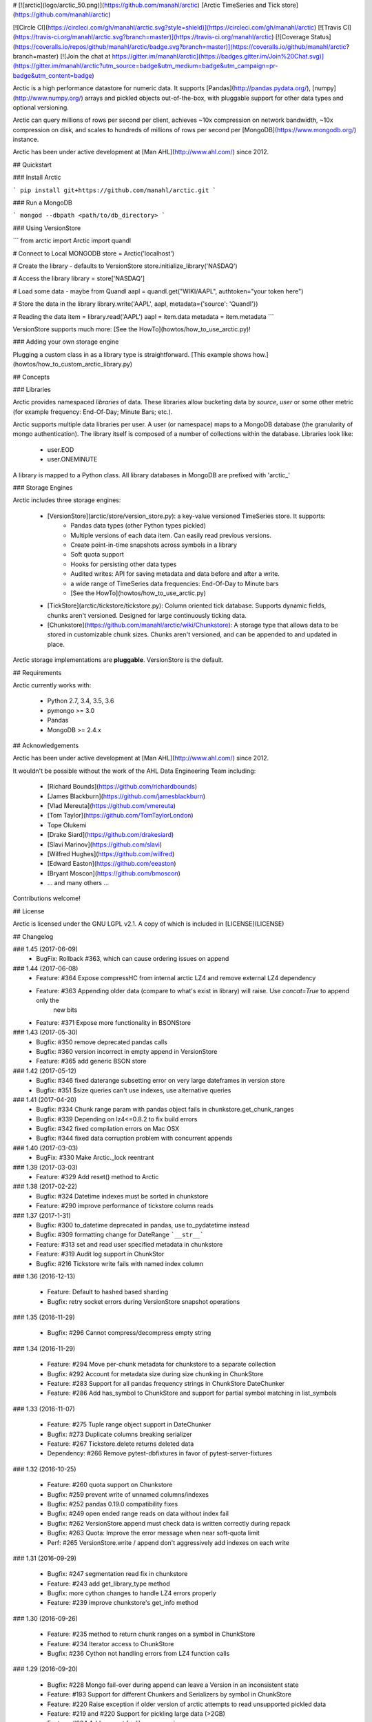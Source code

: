 # [![arctic](logo/arctic_50.png)](https://github.com/manahl/arctic) [Arctic TimeSeries and Tick store](https://github.com/manahl/arctic)


[![Circle CI](https://circleci.com/gh/manahl/arctic.svg?style=shield)](https://circleci.com/gh/manahl/arctic)
[![Travis CI](https://travis-ci.org/manahl/arctic.svg?branch=master)](https://travis-ci.org/manahl/arctic)
[![Coverage Status](https://coveralls.io/repos/github/manahl/arctic/badge.svg?branch=master)](https://coveralls.io/github/manahl/arctic?branch=master)
[![Join the chat at https://gitter.im/manahl/arctic](https://badges.gitter.im/Join%20Chat.svg)](https://gitter.im/manahl/arctic?utm_source=badge&utm_medium=badge&utm_campaign=pr-badge&utm_content=badge)

Arctic is a high performance datastore for numeric data. It supports [Pandas](http://pandas.pydata.org/),
[numpy](http://www.numpy.org/) arrays and pickled objects out-of-the-box, with pluggable support for
other data types and optional versioning.

Arctic can query millions of rows per second per client, achieves ~10x compression on network bandwidth,
~10x compression on disk, and scales to hundreds of millions of rows per second per
[MongoDB](https://www.mongodb.org/) instance.

Arctic has been under active development at [Man AHL](http://www.ahl.com/) since 2012.

## Quickstart

### Install Arctic

```
pip install git+https://github.com/manahl/arctic.git
```

### Run a MongoDB

```
mongod --dbpath <path/to/db_directory>
```

### Using VersionStore

```
from arctic import Arctic
import quandl

# Connect to Local MONGODB
store = Arctic('localhost')

# Create the library - defaults to VersionStore
store.initialize_library('NASDAQ')

# Access the library
library = store['NASDAQ']

# Load some data - maybe from Quandl
aapl = quandl.get("WIKI/AAPL", authtoken="your token here")

# Store the data in the library
library.write('AAPL', aapl, metadata={'source': 'Quandl'})

# Reading the data
item = library.read('AAPL')
aapl = item.data
metadata = item.metadata
```

VersionStore supports much more: [See the HowTo](howtos/how_to_use_arctic.py)!


### Adding your own storage engine

Plugging a custom class in as a library type is straightforward. [This example
shows how.](howtos/how_to_custom_arctic_library.py)



## Concepts

### Libraries

Arctic provides namespaced *libraries* of data.  These libraries allow
bucketing data by *source*, *user* or some other metric (for example frequency:
End-Of-Day; Minute Bars; etc.).

Arctic supports multiple data libraries per user.  A user (or namespace)
maps to a MongoDB database (the granularity of mongo authentication).  The library
itself is composed of a number of collections within the database. Libraries look like:

  * user.EOD
  * user.ONEMINUTE

A library is mapped to a Python class.  All library databases in MongoDB are prefixed with 'arctic_'

### Storage Engines

Arctic includes three storage engines:

  * [VersionStore](arctic/store/version_store.py): a key-value versioned TimeSeries store. It supports:
      * Pandas data types (other Python types pickled)
      * Multiple versions of each data item. Can easily read previous versions.
      * Create point-in-time snapshots across symbols in a library
      * Soft quota support
      * Hooks for persisting other data types
      * Audited writes: API for saving metadata and data before and after a write.
      * a wide range of TimeSeries data frequencies: End-Of-Day to Minute bars
      * [See the HowTo](howtos/how_to_use_arctic.py)
  * [TickStore](arctic/tickstore/tickstore.py): Column oriented tick database.  Supports
    dynamic fields, chunks aren't versioned. Designed for large continuously ticking data.
  * [Chunkstore](https://github.com/manahl/arctic/wiki/Chunkstore): A storage type that allows data to be stored in customizable chunk sizes. Chunks
    aren't versioned, and can be appended to and updated in place. 

Arctic storage implementations are **pluggable**.  VersionStore is the default.


## Requirements

Arctic currently works with:

 * Python 2.7, 3.4, 3.5, 3.6
 * pymongo >= 3.0
 * Pandas
 * MongoDB >= 2.4.x


## Acknowledgements

Arctic has been under active development at [Man AHL](http://www.ahl.com/) since 2012.

It wouldn't be possible without the work of the AHL Data Engineering Team including:

 * [Richard Bounds](https://github.com/richardbounds)
 * [James Blackburn](https://github.com/jamesblackburn)
 * [Vlad Mereuta](https://github.com/vmereuta)
 * [Tom Taylor](https://github.com/TomTaylorLondon)
 * Tope Olukemi
 * [Drake Siard](https://github.com/drakesiard)
 * [Slavi Marinov](https://github.com/slavi)
 * [Wilfred Hughes](https://github.com/wilfred)
 * [Edward Easton](https://github.com/eeaston)
 * [Bryant Moscon](https://github.com/bmoscon)
 * ... and many others ...

Contributions welcome!

## License

Arctic is licensed under the GNU LGPL v2.1.  A copy of which is included in [LICENSE](LICENSE)

## Changelog

### 1.45 (2017-06-09)
  * BugFix: Rollback #363, which can cause ordering issues on append


### 1.44 (2017-06-08)
  * Feature: #364 Expose compressHC from internal arctic LZ4 and remove external LZ4 dependency
  * Feature: #363 Appending older data (compare to what's exist in library) will raise. Use `concat=True` to append only the
             new bits
  * Feature: #371 Expose more functionality in BSONStore

### 1.43 (2017-05-30)
  * Bugfix:  #350 remove deprecated pandas calls
  * Bugfix:  #360 version incorrect in empty append in VersionStore
  * Feature: #365 add generic BSON store

### 1.42 (2017-05-12)
  * Bugfix: #346 fixed daterange subsetting error on very large dateframes in version store
  * Bugfix: #351 $size queries can't use indexes, use alternative queries

### 1.41 (2017-04-20)
  * Bugfix: #334 Chunk range param with pandas object fails in chunkstore.get_chunk_ranges
  * Bugfix: #339 Depending on lz4<=0.8.2 to fix build errors
  * Bugfix: #342 fixed compilation errors on Mac OSX
  * Bugfix: #344 fixed data corruption problem with concurrent appends

### 1.40 (2017-03-03)
  * BugFix: #330 Make Arctic._lock reentrant 

### 1.39 (2017-03-03)
  * Feature:  #329 Add reset() method to Arctic 

### 1.38 (2017-02-22)
  * Bugfix:  #324 Datetime indexes must be sorted in chunkstore
  * Feature: #290 improve performance of tickstore column reads

### 1.37 (2017-1-31)
  * Bugfix:  #300 to_datetime deprecated in pandas, use to_pydatetime instead
  * Bugfix:  #309 formatting change for DateRange ```__str__```
  * Feature: #313 set and read user specified metadata in chunkstore
  * Feature: #319 Audit log support in ChunkStor
  * Bugfix:  #216 Tickstore write fails with named index column


### 1.36 (2016-12-13)

  * Feature: Default to hashed based sharding
  * Bugfix: retry socket errors during VersionStore snapshot operations

### 1.35 (2016-11-29)

  * Bugfix:  #296 Cannot compress/decompress empty string

### 1.34 (2016-11-29)

  * Feature: #294 Move per-chunk metadata for chunkstore to a separate collection
  * Bugfix:  #292 Account for metadata size during size chunking in ChunkStore
  * Feature: #283 Support for all pandas frequency strings in ChunkStore DateChunker
  * Feature: #286 Add has_symbol to ChunkStore and support for partial symbol matching in list_symbols

### 1.33 (2016-11-07)

  * Feature:    #275 Tuple range object support in DateChunker
  * Bugfix:     #273 Duplicate columns breaking serializer
  * Feature:    #267 Tickstore.delete returns deleted data
  * Dependency: #266 Remove pytest-dbfixtures in favor of pytest-server-fixtures

### 1.32 (2016-10-25)

  * Feature: #260 quota support on Chunkstore
  * Bugfix: #259 prevent write of unnamed columns/indexes
  * Bugfix: #252 pandas 0.19.0 compatibility fixes
  * Bugfix: #249 open ended range reads on data without index fail
  * Bugfix: #262 VersionStore.append must check data is written correctly during repack
  * Bugfix: #263 Quota: Improve the error message when near soft-quota limit
  * Perf:   #265 VersionStore.write / append don't aggressively add indexes on each write

### 1.31 (2016-09-29)

  * Bugfix: #247 segmentation read fix in chunkstore
  * Feature: #243 add get_library_type method
  * Bugfix: more cython changes to handle LZ4 errors properly
  * Feature: #239 improve chunkstore's get_info method

### 1.30 (2016-09-26)

  * Feature: #235 method to return chunk ranges on a symbol in ChunkStore
  * Feature: #234 Iterator access to ChunkStore
  * Bugfix: #236 Cython not handling errors from LZ4 function calls

### 1.29 (2016-09-20)

  * Bugfix: #228 Mongo fail-over during append can leave a Version in an inconsistent state
  * Feature: #193 Support for different Chunkers and Serializers by symbol in ChunkStore
  * Feature: #220 Raise exception if older version of arctic attempts to read unsupported pickled data
  * Feature: #219 and #220 Support for pickling large data (>2GB)
  * Feature: #204 Add support for library renaming
  * Feature: #209 Upsert capability in ChunkStore's update method
  * Feature: #207 Support DatetimeIndexes in DateRange chunker
  * Bugfix:  #232 Don't raise during VersionStore #append(...) if the previous append failed

### 1.28 (2016-08-16)

  * Bugfix: #195 Top level tickstore write with list of dicts now works with timezone aware datetimes

### 1.27 (2016-08-05)

  * Bugfix: #187 Compatibility with latest version of pytest-dbfixtures
  * Feature: #182 Improve ChunkStore read/write performance
  * Feature: #162 Rename API for ChunkStore
  * Feature: #186 chunk_range on update
  * Bugfix: #189 range delete does not update symbol metadata

### 1.26 (2016-07-20)

  * Bugfix: Faster TickStore querying for multiple symbols simultaneously
  * Bugfix: TickStore.read now respects `allow_secondary=True`
  * Bugfix: #147 Add get_info method to ChunkStore
  * Bugfix: Periodically re-cache the library.quota to pick up any changes
  * Bugfix: #166 Add index on SHA for ChunkStore
  * Bugfix: #169 Dtype mismatch in chunkstore updates
  * Feature: #171 allow deleting of values within a date range in ChunkStore
  * Bugfix: #172 Fix date range bug when querying dates in the middle of chunks
  * Bugfix: #176 Fix overwrite failures in Chunkstore
  * Bugfix: #178 - Change how start/end dates are populated in the DB, also fix append so it works as expected.
  * Bugfix: #43 - Remove dependency on hardcoded Linux timezone files

### 1.25 (2016-05-23)

  * Bugfix: Ensure that Tickstore.write doesn't allow out of order messages
  * Bugfix: VersionStore.write now allows writing 'None' as a value

### 1.24 (2016-05-10)

  * Bugfix: Backwards compatibility reading/writing documents with previous versions of Arctic

### 1.22 (2016-05-09)

  * Bugfix: #109 Ensure stable sort during Arctic read
  * Feature: New benchmark suite using ASV
  * Bugfix: #129 Fixed an issue where some chunks could get skipped during a multiple-symbol TickStore read
  * Bugfix: #135 Fix issue with different datatype returned from pymongo in python3
  * Feature: #130 New Chunkstore storage type

### 1.21 (2016-03-08)

  * Bugfix: #106 Fix Pandas Panel storage for panels with different dimensions

### 1.20 (2016-02-03)

  * Feature: #98 Add initial_image as optional parameter on tickstore write()
  * Bugfix: #100 Write error on end field when writing with pandas dataframes

### 1.19 (2016-01-29)

  * Feature: Add python 3.3/3.4 support
  * Bugfix: #95 Fix raising NoDataFoundException across multiple low level libraries

### 1.18 (2016-01-05)

  * Bugfix: #81 Fix broken read of multi-index DataFrame written by old version of Arctic
  * Bugfix: #49 Fix strifying tickstore

### 1.17 (2015-12-24)

  * Feature: Add timezone suppport to store multi-index dataframes
  * Bugfix:  Fixed broken sdist releases

### 1.16 (2015-12-15)

  * Feature: ArticTransaction now supports non-audited 'transactions': `audit=False`
             ```
             with ArcticTransaction(Arctic('hostname')['some_library'], 'symbol', audit=False) as at:
                   ...
             ```
             This is useful for batch jobs which read-modify-write and don't want to clash with
             concurrent writers, and which don't require keeping all versions of a symbol.

### 1.15 (2015-11-25)

  * Feature: get_info API added to version_store.

### 1.14 (2015-11-25)
### 1.12 (2015-11-12)

  * Bugfix: correct version detection for Pandas >= 0.18.
  * Bugfix: retrying connection initialisation in case of an AutoReconnect failure.

### 1.11 (2015-10-29)

  * Bugfix: Improve performance of saving multi-index Pandas DataFrames
    by 9x
  * Bugfix: authenticate should propagate non-OperationFailure exceptions
    (e.g. ConnectionFailure) as this might be indicative of socket failures
  * Bugfix: return 'deleted' state in VersionStore.list_versions() so that
    callers can pick up on the head version being the delete-sentinel.

### 1.10 (2015-10-28)

  * Bugfix: VersionStore.read(date_range=...) could do the wrong thing with
    TimeZones (which aren't yet supported for date_range slicing.).

### 1.9 (2015-10-06)

  * Bugfix: fix authentication race condition when sharing an Arctic
    instance between multiple threads.

### 1.8 (2015-09-29)

  * Bugfix: compatibility with both 3.0 and pre-3.0 MongoDB for
    querying current authentications

### 1.7 (2015-09-18)

  * Feature: Add support for reading a subset of a pandas DataFrame
    in VersionStore.read by passing in an arctic.date.DateRange
  * Bugfix: Reauth against admin if not auth'd against a library a
    specific library's DB.  Sometimes we appear to miss admin DB auths.
    This is to workaround that until we work out what the issue is.

### 1.6 (2015-09-16)

  * Feature: Add support for multi-index Bitemporal DataFrame storage.
    This allows persisting data and changes within the DataFrame making it
    easier to see how old data has been revised over time.
  * Bugfix: Ensure we call the error logging hook when exceptions occur

### 1.5 (2015-09-02)

  * Always use the primary cluster node for 'has_symbol()', it's safer

### 1.4 (2015-08-19)

  * Bugfixes for timezone handling, now ensures use of non-naive datetimes
  * Bugfix for tickstore read missing images

### 1.3 (2015-08-011)

  * Improvements to command-line control scripts for users and libraries
  * Bugfix for pickling top-level Arctic object

### 1.2 (2015-06-29)

  * Allow snapshotting a range of versions in the VersionStore, and
    snapshot all versions by default.

### 1.1 (2015-06-16)

  * Bugfix for backwards-compatible unpickling of bson-encoded data
  * Added switch for enabling parallel lz4 compression

### 1.0 (2015-06-14)

  *  Initial public release


